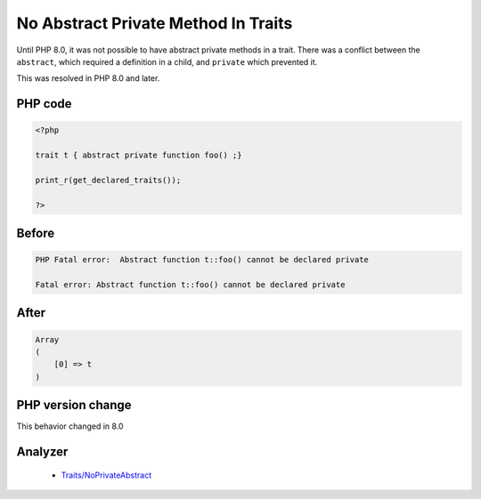.. _`no-abstract-private-method-in-traits`:

No Abstract Private Method In Traits
====================================
.. meta::
	:description:
		No Abstract Private Method In Traits: Until PHP 8.
	:twitter:card: summary_large_image
	:twitter:site: @exakat
	:twitter:title: No Abstract Private Method In Traits
	:twitter:description: No Abstract Private Method In Traits: Until PHP 8
	:twitter:creator: @exakat
	:twitter:image:src: https://php-changed-behaviors.readthedocs.io/en/latest/_static/logo.png
	:og:image: https://php-changed-behaviors.readthedocs.io/en/latest/_static/logo.png
	:og:title: No Abstract Private Method In Traits
	:og:type: article
	:og:description: Until PHP 8
	:og:url: https://php-tips.readthedocs.io/en/latest/tips/abstractPrivateMethodInTrait.html
	:og:locale: en

Until PHP 8.0, it was not possible to have abstract private methods in a trait. There was a conflict between the ``abstract``, which required a definition in a child, and ``private`` which prevented it. 



This was resolved in PHP 8.0 and later.

PHP code
________
.. code-block:: php

   <?php
   
   trait t { abstract private function foo() ;}
   
   print_r(get_declared_traits());
   
   ?>

Before
______
.. code-block:: output

   PHP Fatal error:  Abstract function t::foo() cannot be declared private
   
   Fatal error: Abstract function t::foo() cannot be declared private
   

After
______
.. code-block:: output

   Array
   (
       [0] => t
   )
   


PHP version change
__________________
This behavior changed in 8.0


Analyzer
_________

  + `Traits/NoPrivateAbstract <https://exakat.readthedocs.io/en/latest/Reference/Rules/Traits/NoPrivateAbstract.html>`_



